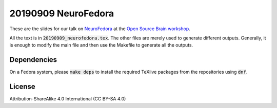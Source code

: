20190909 NeuroFedora
---------------------

These are the slides for our talk on NeuroFedora_ at the `Open Source Brain
workshop <http://www.opensourcebrain.org/docs/Help/Meetings#OSB_2019>`__.

All the text is in :code:`20190909_neurofedora.tex`. The other files are merely
used to generate different outputs. Generally, it is enough to modify the main
file and then use the Makefile to generate all the outputs.

Dependencies
=============

On a Fedora system, please :code:`make deps` to install the required TeXlive
packages from the repositories using :code:`dnf`.

License
========

Attribution-ShareAlike 4.0 International (CC BY-SA 4.0)

.. _NeuroFedora: https://neuro.fedoraproject.org

